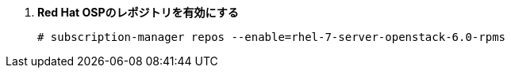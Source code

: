 . *Red Hat OSPのレポジトリを有効にする*
+
====
[source]
----
# subscription-manager repos --enable=rhel-7-server-openstack-6.0-rpms
----
====

